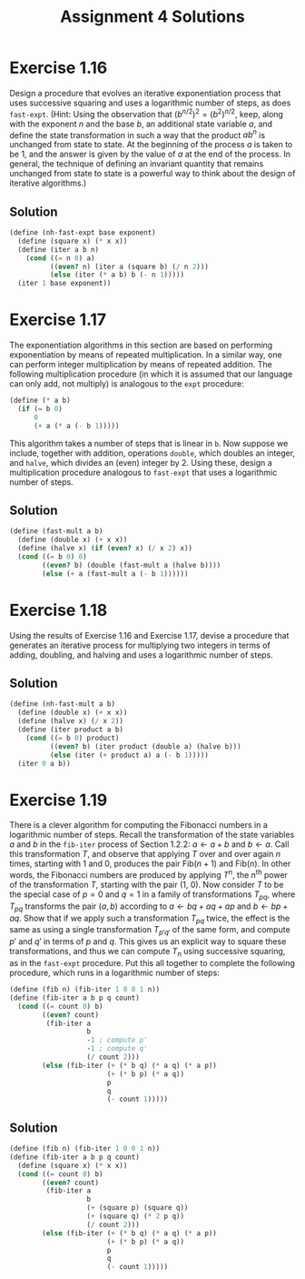 #+OPTIONS: toc:nil
#+TITLE: Assignment 4 Solutions
* Exercise 1.16
  Design a procedure that evolves an iterative exponentiation process that uses
  successive squaring and uses a logarithmic number of steps, as does
  ~fast-expt~. (Hint: Using the observation that \( (b^{n/2})^2 = (b^2)^{n/2}
  \), keep, along with the exponent /n/ and the base /b/, an additional state
  variable /a/, and define the state transformation in such a way that the
  product \( ab^n \) is unchanged from state to state. At the beginning of the
  process /a/ is taken to be 1, and the answer is given by the value of /a/ at
  the end of the process. In general, the technique of defining an invariant
  quantity that remains unchanged from state to state is a powerful way to think
  about the design of iterative algorithms.)
** Solution
   #+BEGIN_SRC scheme
     (define (nh-fast-expt base exponent)
       (define (square x) (* x x))
       (define (iter a b n)
         (cond ((= n 0) a)
               ((even? n) (iter a (square b) (/ n 2)))
               (else (iter (* a b) b (- n 1)))))
       (iter 1 base exponent))
   #+END_SRC
* Exercise 1.17
  The exponentiation algorithms in this section are based on performing
  exponentiation by means of repeated multiplication. In a similar way, one can
  perform integer multiplication by means of repeated addition. The following
  multiplication procedure (in which it is assumed that our language can only
  add, not multiply) is analogous to the ~expt~ procedure:
  #+BEGIN_SRC scheme
    (define (* a b)
      (if (= b 0)
          0
          (+ a (* a (- b 1)))))
  #+END_SRC
  This algorithm takes a number of steps that is linear in ~b~. Now suppose we
  include, together with addition, operations ~double~, which doubles an
  integer, and ~halve~, which divides an (even) integer by 2. Using these,
  design a multiplication procedure analogous to ~fast-expt~ that uses a
  logarithmic number of steps.
** Solution
   #+BEGIN_SRC scheme
     (define (fast-mult a b)
       (define (double x) (+ x x))
       (define (halve x) (if (even? x) (/ x 2) x))
       (cond ((= b 0) 0)
             ((even? b) (double (fast-mult a (halve b))))
             (else (+ a (fast-mult a (- b 1))))))
   #+END_SRC
* Exercise 1.18
  Using the results of Exercise 1.16 and Exercise 1.17, devise a procedure
  that generates an iterative process for multiplying two integers in terms of
  adding, doubling, and halving and uses a logarithmic number of steps.
** Solution
   #+BEGIN_SRC scheme
     (define (nh-fast-mult a b)
       (define (double x) (+ x x))
       (define (halve x) (/ x 2))
       (define (iter product a b)
         (cond ((= b 0) product)
               ((even? b) (iter product (double a) (halve b)))
               (else (iter (+ product a) a (- b 1)))))
       (iter 0 a b))
   #+END_SRC
* Exercise 1.19
  There is a clever algorithm for computing the Fibonacci numbers in a
  logarithmic number of steps. Recall the transformation of the state variables
  /a/ and /b/ in the ~fib-iter~ process of Section 1.2.2: \( a \leftarrow a+b \)
  and \( b \leftarrow a \). Call this transformation /T/, and observe that applying
  /T/ over and over again /n/ times, starting with 1 and 0, produces the pair \(
  \text{Fib}(n + 1) \) and \( \text{Fib}(n) \). In other words, the Fibonacci
  numbers are produced by applying \( T^n \), the \( n^{\text{th}} \) power of
  the transformation /T/, starting with the pair (1, 0). Now consider /T/ to be
  the special case of \( p = 0 \) and \( q = 1 \) in a family of transformations
  \( T_{pq} \), where \( T_{pq} \) transforms the pair \( (a,b) \) according to
  \( a \leftarrow bq + aq + ap \) and \( b \leftarrow bp + aq \). Show that if we
  apply such a transformation \( T_{pq} \) twice, the effect is the same as
  using a single transformation \( T_{p'q'} \) of the same form, and compute \(
  p' \) and \( q' \) in terms of /p/ and /q/. This gives us an explicit way to
  square these transformations, and thus we can compute \( T_n \) using
  successive squaring, as in the ~fast-expt~ procedure. Put this all together to
  complete the following procedure, which runs in a logarithmic number of steps:
  #+BEGIN_SRC scheme
    (define (fib n) (fib-iter 1 0 0 1 n))
    (define (fib-iter a b p q count)
      (cond ((= count 0) b)
            ((even? count)
             (fib-iter a
                       b
                       -1 ; compute p'
                       -1 ; compute q'
                       (/ count 2)))
            (else (fib-iter (+ (* b q) (* a q) (* a p))
                            (+ (* b p) (* a q))
                            p
                            q
                            (- count 1)))))
  #+END_SRC
** Solution
   #+BEGIN_SRC scheme
     (define (fib n) (fib-iter 1 0 0 1 n))
     (define (fib-iter a b p q count)
       (define (square x) (* x x))
       (cond ((= count 0) b)
             ((even? count)
              (fib-iter a
                        b
                        (+ (square p) (square q))
                        (+ (square q) (* 2 p q))
                        (/ count 2)))
             (else (fib-iter (+ (* b q) (* a q) (* a p))
                             (+ (* b p) (* a q))
                             p
                             q
                             (- count 1)))))
   #+END_SRC
